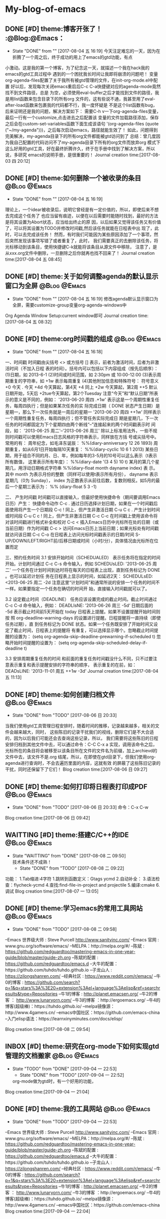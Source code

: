 * My-blog-of-emacs
** DONE [#D] theme:博客开张了！ 									  :@Blog:@Emacs：
   - State "DONE"       from ""           [2017-08-04 五 16:19]
     今天注定难忘的一天，因为在折腾了一个周之后，终于成功的用上了emacs的gtd功能，有点
小激动。这是我的第一个博客，为了纪念这一天，就描述一个我在hack我的emacs的gtd工具过程中
遇到的一个困扰我长时间让我即将崩溃的问题吧！
     变量org-agenda-files配置了关于我所有被gtd管理的文件，在init-org-mode.el中配置
好以后，发现每次关闭emacs重启后C-c C-a快捷键对应的agenda-mode竟然找不到文件路径，总是
为空，必须使用eval-buffer之后才能找到文件的路径，我是用list函数来包含目录下的所有org
文件的，这有些说不通，我甚至用了eval-after-load函数来包裹我的代码都不行，我一度怀疑是
不是这个list函数有bug，后来证明还是我的问题，解决方案如下：
    需要C-h v一下org-agenda-files变量，最后一行有一个customize,点击进去之后配置该
变量的文件加载路径添加，保存之后会在custom-set-variables函数下面生成该语句
'(org-agenda-files (quote ("~/my-agenda")))，之后每次启动emacs，路径就能生效了！
如此，问题得到完美解决，my-agenda目录下的所有org文件都能被gtd访问到了
	总结：曾几度因为我自己配置的代码访问不了my-agenda目录下所有的org文件而放弃org
模式下这么好用的gtd工具，好在最终折腾许久，终于在手册中找到了解决方案，所以说，多研究
emacs的说明手册，是很重要的！
Journal creation time:[2017-08-03 四 20:12]
** DONE [#D] theme:如何删除一个被收录的条目 						  :@Blog:@Emacs:
   - State "DONE"       from ""           [2017-08-04 五 16:19]
   理论上，一个idear被收录后，说明它曾经是有一定价值的，所以，即使后来不想去完成这个任务了
也应当留有痕迹，以便在以后需要时能随时找到，最好的方法是将其设置为Abort状态，应当给出终止的原
因，以后如果又觉得该任务又有价值了，可以将其设置为TODO并修改时间戳,然后该任务就能在日程表中出
现了，此时，可以去完成该任务！
	然而，有时我们可能因为某些原因添加了一个事项，然后突然发现该事项写错了或者重复了，此时，
我们需要真正的去删除该任务，将光标移动到该条目，使用快捷键C-k就能将该条目从源文件中移除，
注意了，是从xxx.org文件中删除，一旦删除之后你就再也找不回来了！
Journal creation time:[2017-08-04 五 08:45]
** DONE [#D] theme:关于如何调整agenda的默认显示窗口为全屏 			  :@Blog:@Emacs:
   - State "DONE"       from ""           [2017-08-04 五 16:19]
	 修改agenda默认显示窗口为全屏，需要customize-group变量org-agenda-windows中
Org Agenda Window Setup:current window即可
Journal creation time:[2017-08-04 五 08:32]
** DONE [#D] theme:org时间戳的组成 									  :@Blog:@Emacs:
   - State "DONE"       from ""           [2017-08-04 五 16:18]
   :PROPERTIES:
   :LAST_REPEAT: [2017-08-04 五 16:18]
   :END:
一、时间戳
	 时间戳由尖括号 <> 或方括号 [] 表示，前者为激活时间，后者为非激活时间（不加入日程
表的时间）。括号内可以包括以下内容组成（按先后顺序）：
	(1)日期，如 2013-6-1
	(2)时间或时间范围，如 2:30pm 或 10:00-12:00
	(3)表示周期重复的字符串，如 +1w 表示每周重复
	(4)其他附加信息和特殊符号：
		符号意义
		+0 今天
		. 今天
		+4d 今天算起，第4天
		+4 同上
		+2w 今天算起，第2周
		++5 默认日期开始，5天后
		+2tue今天算起，第2个Tuesday
注意“今天”和“默认日期”所表示的意义是不同的，例如：
'2013-06-20 周四 .+1w' 表示这是一个周期性重复任务，每周四执行；但是如果某次任务的实
际完成日期（ DONE 状态产生日期）是星期一，那么下一次任务就是一周后的星期一
'2013-06-20 周四 ++1w' 同样表示一个周期性重复任务，每周四执行；但不管任务实际完成日
期是星期几，下一次任务的时间都固定为下个星期四由两个断线“–”连接起来的两个时间戳表示时
间段，如： '2013-06-25 周二'--'2013-06-26 周三'
	除以上标准用法外，一些不规则时间戳可以使用Emacs日志风格的字符串表示，同样放在方括
号或尖括号中。常用的有：
周年纪念，如毛泽东诞辰： %%(diary-anniversary 12 26 1893)
周期重复，如从6月1日开始每隔10天重复： %%(diary-cyclic 10 6 1 2013)
某些日期，用于组合不同的月、日、年，例如每年的3-5月的10号可以这么表示（t表示所有数值，
这里表示所有年度）： %%(diary-date '(3 4 5) 10 t)
某月的第几个星期几，用浮动日期格式字符串 %%(diary-float month dayname index) 表
示。其中 month 为表示月份的整数（同样可以使用t表示所有月份）， dayname 表示星期几（0为
Sunday）， index 为正数表示从前往后数，复数则相反。如5月的最后一个星期三表示为： %%
(diary-float 5 3 -1)

二、 产生时间戳
	时间戳可以直接输入，但最好使用快捷命令（期间要调用Emacs日历）产生：
快捷命令动作
C-c . 通过日历选择计划日期，如果在一个时间戳后面使用将产生一个日期段
C-c ! 同上，但产生非激活日期
C-u C c . 产生计划时间或时间段
C-u C c ! 同上，但产生非激活日期
C-c C-c 在时间戳上使用该命令将对该时间戳进行格式补全和校对
C-c < 插入Emacs日历中光标所在处的日期（或当前日期）作为时间戳
C-c > 访问Emacs日历上当前日期；如果光标处有时间戳就访问该日期
C-c C-o 在日程表上访问光标时间戳表示的日期/时间
S-UP/DOWN/LEFT/RIGHT前/后移日期或时间（小时/分），具体情况由光标所在位置而定

三、预约任务时间
3.1 安排开始时间（SCHEDUALED）
	表示任务将在指定的时间开始。计划时间通过 C-c C-s 命令输入，例如
SCHEDUsLED: '2013-06-25 周二'
一个任务在计划时间到达时将在每天的日程表上出现，直到任务标记为 DONE 。也可以延迟计划任
务在日程表上显示的时间，如延迟2天：
SCHEDULsED: <2013-06-25 周二 -2d
注意这里“计划时间”和通常所说的安排一个任务的时间不一样。如果要指定一个任务在确切的时间开
始，直接输入时间戳就可以了。

3.2 设定截止时间（DEADLINE）
	任务应该设置完成的截止时间。截止时间通过 C-c C-d 命令输入，例如：
DEADLIsNE: ’2013-06-26 周三 -5d‘
日期后面的 -5d 表示截止时间前5天开始在 today 日程表上提醒。如果不设置提醒开始时间则按
照 org-deadline-warning-days 的设置进行提醒。日程提醒将一直持续（即使任务过期），直
到任务标记为 DONE 状态。如果一个任务既安排了开始时间又设定了截止时间，日程表上的提醒将
有重复，可以选择显示哪个。忽略截止时间提醒的设置为：
(setq org-agenda-skip-deadline-prewarning-if-scheduled t)
忽略开始时间提醒的设置为：
(setq org-agenda-skip-scheduled-delay-if-deadline t)

3.3 安排周期重复任务的时间
	和前面的重复任务时间戳没什么不同，只不过要注意表示重复和表示提醒安排的字符串的顺序，
表示重复的在前，如：
DEADsLINE: '2013-11-01 周五 ++1w -3d'
Journal creation time:[2017-08-04 五 11:13]
** DONE [#D] theme:如何创建归档文件							   :@Blog:@Emacs:
   - State "DONE"       from "TODO"       [2017-08-06 日 20:33]
   当我们使用gtd工具管理日程安排时，随着时间的推移，记录越来越多，相关的文件会越来越大，同时，
这些陈旧的记录干扰我们的视线，删除它们是不大合适的，因为以后我们可能还会去查询这些记录，所以，
我们需要将这些陈旧的日程安排归档到其他文件中去，可以通过命令：C-C C-x a 实现，调用该命令之后，
光标所在的条目将会被移至以该条目所在文件的文件名为前缀，加上archievd的文件中去，该文件不是.org
结尾，所以，在即使在gtd目录下，但我们使用org-agenda进行查询时，不会去遍历里面的内容，这就有效
的屏蔽了这些陈旧记录的干扰，同时还保留下了它们！
Blog creation time:[2017-08-06 日 09:27]
** DONE [#D] theme:如何打印将日程表打印成PDF				   :@Blog:@Emacs:
   - State "DONE"       from "TODO"       [2017-08-06 日 20:33]
	命令：C-x C-w
Blog creation time:[2017-08-06 日 09:42]
** WAITTING [#D] theme:搭建C/C++的IDE						   :@Blog:@Emacs:
   - State "WAITTING"   from "DONE"       [2017-08-08 二 09:50] \\
	 技术条件还不成熟！
	- State "DONE"       from "TODO"       [2017-08-08 二 09:22]
功能：	
	1.Tab缩进:4字符
	1.跳转到函数定义：Gtags   ycmd
	2.自动补全：
	3.语法检查：flycheck-ycmd
	4.查找:find-file-in-project and projectile
	5.编译:cmake
	6.调试
Blog creation time:[2017-08-07 一 13:05]
** DONE [#D] theme:学习emacs的常用工具网站				:@Blog:@Emacs:
	- State "DONE"       from "TODO"       [2017-08-08 二 09:58]

--Emacs 世界级大师 : Steve Purcell  http://www.sanityinc.com/
--Emacs 官网 : www.gnu.org/software/emacs/
--MELPA：http://melpa.org/#/
--陈斌 : https://github.com/redguardtoo/mastering-emacs-in-one-year-guide/blob/master/guide-zh.org
--陈斌的配置 : https://github.com/redguardtoo/emacs.d
--大牛的配置：https://github.com/tuhdo/tuhdo.github.io
--子龙山人 : https://zilongshanren.com/
--经典社区 : https://www.reddit.com/r/emacs/
--牛0的博客 : https://github.com/search?p=1&q=stars%3A%3E20+extension%3Ael+language%3Aelisp&ref=searchresults&type=Repositories
--牛1的博客 : http://planet.emacsen.org/
--牛2的博客 ： http://www.lunaryorn.com/
--牛3的博客 ：http://ergoemacs.org/
--牛4的博客(超级棒)：https://tuhdo.github.io/
--melpa镜像源：http://www.4gamers.cn/
--emacs中国社区：https://github.com/emacs-china
--入门elisp语法：https://learnxinyminutes.com/docs/elisp/

Blog creation time:[2017-08-08 二 09:54]
** INBOX [#D] theme:研究在org-mode下如何实现gtd管理的文档搬家  :@Blog:@Emacs:
   - State "TODO"       from "DONE"       [2017-09-04 一 22:53]
	- State "DONE"       from "TODO"       [2017-09-04 一 22:52]
	org-mode做为gtd时，有一个好用的功能，
Blog creation time:[2017-09-04 一 21:04]
** DONE [#D] theme:我的工具网站								   :@Blog:@Emacs:
	- State "DONE"       from "TODO"       [2017-09-04 一 22:53]
--Emacs 世界级大师 : Steve Purcell  http://www.sanityinc.com/
--Emacs 官网 : www.gnu.org/software/emacs/
--MELPA：http://melpa.org/#/
--陈斌 : https://github.com/redguardtoo/mastering-emacs-in-one-year-guide/blob/master/guide-zh.org
--陈斌的配置 : https://github.com/redguardtoo/emacs.d
--大牛的配置：https://github.com/tuhdo/tuhdo.github.io
--子龙山人 : https://zilongshanren.com/
--经典社区 : https://www.reddit.com/r/emacs/
--牛0的博客 : https://github.com/search?p=1&q=stars%3A%3E20+extension%3Ael+language%3Aelisp&ref=searchresults&type=Repositories
--牛1的博客 : http://planet.emacsen.org/
--牛2的博客 ： http://www.lunaryorn.com/
--牛3的博客 ：http://ergoemacs.org/
--牛4的博客(超级棒)：https://tuhdo.github.io/
--melpa镜像源：http://www.4gamers.cn/
--emacs中国社区：https://github.com/emacs-china
Blog creation time:[2017-09-04 一 22:04]
** DONE [#D] theme:安装emacs								   :@Blog:@Emacs:
	- State "DONE"       from "TODO"       [2017-09-04 一 22:53]
1.ubuntu16.04使用apt install emacs安装的emacs是emacs24,而我希望能使用emacs25,
因为里面有一些高级的函数可以实现，所以采用下面的方式来安装emacs25.2
2.首先安装核心依赖文件：
--sudo apt install build-essential
--sudo apt-get build-dep emacs24
备注:安装build-dep可能会出错，显示E：You must put some 'source' URIs in your source.list
此时，我们需要到设置-->软件和更新下面勾选：源代码
3.下载emacs25.2版本：
--sudo wget -P 下载/ http://ftp.gnu.org/gnu/emacs/emacs-25.2.tar.xz
4.解压：
--由于下载包的格式为.tar.xz,所以:
--xz -d emacs-25.2.tar.xz
--tar -xvf emacs-25.2.tar
5.切换到root，进入解压后的包，运行配置文件，且指定安装目录：
--./configure --prefix=/usr/local
6.安装emacs：
--make && make install
7.运行emacs
Blog creation time:[2017-09-04 一 22:05]
** DONE [#D] theme:绑定快捷键								   :@Blog:@Emacs:
	- State "DONE"       from "TODO"       [2017-09-04 一 22:53]
*** 查询绑定
-->C-h k:待输入的快捷键
-->在键盘上按下你打算查询的按键组合，回车
-->只有两种结果:未定义，或给出绑定信息
*** 解除绑定
--我们希望将某个已绑定的快捷键解除绑定，然后绑定为另外一个快捷键
--先查询
--在配置文件中写：(global-unset-key "you key")
*** 绑定
	我们经常需要绑定各种各样的快捷键，可是有的时候，我们不知道如何去绑定一些复杂的快捷键，举个例子来说，
我需要将M-S-<RET>绑定到(org-insert-todo-heading)这个函数，你会发现尝试很多方法，还是绑定不正确，这个时候，
这里介绍一种万能的方法：让emacs告诉你这个绑定的代码是什么，步骤如下：
-->M-x global-set-key RET 
-->在键盘上按下你打算绑定的按键组合(会在小缓冲区中实时显示)：Set key <M-s-return> to command:
-->输入你想要绑定到该快捷键的命令：org-insert-todo-heading 回车
-->查看绑定代码：C-x ESC ESC:(global-set-key [M-s-return] (quote org-insert-todo-heading))
-->将这条源代码添加到自己的配置文件中去(不添加的话，刚刚绑定的快捷键只会在本次环境中生效)
Blog creation time:[2017-09-04 一 22:07]
** DONE [#D] theme:快捷键学习								   :@Blog:@Emacs:
	- State "DONE"       from "TODO"       [2017-09-04 一 22:53]
--emacs ~/.bashrc:添加别名alias em='emacs'  . ~/bashrc
--em:打开emacs
--C-x C-f:打开/新建文件
--C-x 4 C-f:在另外一个窗口中打开/新建文件
--C-x C-c:关闭所有缓冲区
--ESC ESC ESC:离开递归编辑
--C-x C-s:save-buffer:保存当前缓冲区
--C-x C-w:write-file: 当前文件另存为
--C-x b:switch-to-buffer:切换缓冲区
--C-x C-b:list-buffer:列出当前开启的buffer
--C-x k:kill-buffer:关闭当前缓冲区
--C-x u:撤销
--C-x l:显示文件行数以及当前行
--C-x 3:在右侧分屏
--C-x 1:只保留当前分屏
--C-x 0:关闭光标所在的当前屏幕
--C-x h:选中整个buffer

--C-h m:describe-mode:列出当前打开的所有minor-mode
--C-h w:where-is:对于一个给定的函数命令，列出所有关于它的调用者
--C-h c:decribe-key-briefly:对于一个绑定键，给出它调用了哪个函数命令
--C-h k:descrbie-key:查询键的功能
--C-h f:decribe-function:查询函数的功能
--C-h v:descrbie-variable:查询变量的功能
--C-h e:view-echo-area-message: 查看打印区的日志信息 
--C-h C-h:help-for-help:查看所有的快捷键，函数，变量等
--C-h t:打开手册
--C-h a xxx:搜索所有含有xxx关键字的命令
--C-h i:阅读安装在系统里的软件包的使用手册
--xxx C-h:查看当前emacs中绑定的所有以xxx为前缀开头的命令


--C-v:向下翻页
--M-v:向上翻页
--C-M-v:光标在当前窗口，为上一个缓冲区向下翻页
--C-M-S-v:光标在当前窗口，为上一个缓冲区向上翻页
--C-l:将当前行重置中央
--C-l C-l:将当前行重置屏幕最上方

--C-p:向上移动一行
--C-n:向下移动一行
--C-f:向前移动一个字符
--C-b:向后移动一个字符
--M-f:向前移动一个词
--M-b:向后移动一个词

--C-a:移动光标到行首
--C-e:移动光标到行尾
--M-a:移动光标到句首
--M-e:移动光标到句尾
--S-M-<:移动光标到文件首
--S-M->:移动光标到文件尾
--C-x-o:移动光标到其他窗口

--C-u 8 C-f:向前移动8个字符
--C-u 8 C-v:向后移动8行（注意是8行不是8页，此处比较特殊）
--C-g:终止命令

--C-x 3:在右边开启一个缓冲区；
--C-x 1:关闭除当前光标所在的缓冲区

--backspace:删除光标左边的1个字符
--C-d:删除光标后面的1个字符
--M-backspace:移除光标左边的一个词
--M-d:移除光标右边的一个词
--C-k:移除光标到行尾的所有字符
--M-k:移除光标到句尾的所有字符
--C-SPC：标记以当前光标为起点的字符
--C-w:移除被标记的字符
--C-y:召回最近一次移除的项
--M-y:召回之前移除过的项中的某一项，首先使用C-y召回最近一次移除的项，这不是我想召回的，所以
使用M-y继续往移除历史记录的上沿查找
--C-/或者C-x u:撤销操作
备注：移除和删除的区别在于，移除的东西可以被重新插入，而删除的东西只能通过撤销来找回

--M-x descri fon<Tab>:自动补全describe-font

--C-s:向下搜索，再按C-s往前递推，按backspace会撤回最近搜索命中的位置
--C-r:向上搜索，再按C-r往后递推，按backspace会撤回最近搜索命中的位置

--<s-Tab:eclisp 宏

--C-c C-t:将一个item变为TODO或者DONE状态

--M-S-!:执行外部shell命令
--M-x:shell: 打开外部shell
Blog creation time:[2017-09-04 一 22:10]
** DONE [#D] theme:研究包管理Cash							   :@Blog:@Emacs:
	- State "DONE"       from "TODO"       [2017-09-04 一 22:53]
--安装cask:sudo curl -fsSL https://raw.githubusercontent.com/cask/cask/master/go | python
--设置cask的环境变量
--安装pallet:package-install --- pallet
--M-x:pallet-init:此时，在.emacs.d目录下有一个Cask的文件，列出了所有之前使用package-install
安装的包的别名
--M-x:pallet-install:此时，在.emacs.d目录下的elpa目录将会被复制到.emacs.d/.cask/下面
Blog creation time:[2017-09-04 一 22:12]
** DONE [#D] theme:org-mode基础								   :@Blog:@Emacs:
	- State "DONE"       from "TODO"       [2017-09-05 二 09:27]
--要使用org-mode buffer就需要将font-lock开启，emacs默认是开启的

--在org-mode下面，需要重点关注这四个org命令：org-store-link;org-capture;org-agenda;org-iswitchb

--org-mode主要使用三种类型的关键字：TODO keywords，tags, property name

--常见的tags关键字：boss,

--property name关键字：Release

--可选关键字：
--> #+TITLE:用于设置title
--> #+BEGIN_HTML:用于开启一个HTML环境
Blog creation time:[2017-09-05 二 08:40]
** DONE [#D] theme:org-mode快捷键							   :@Blog:@Emacs:
	- State "DONE"       from "TODO"       [2017-09-05 二 09:27]
--C-c a:org-agenda
--C-c l:org-store-link
--C-c c:capture
--C-c b:org-iswitchb

--全局大纲之间移动光标：C-c C-p/n
--同级别大纲之间移动光标：C-c C-b/f
--跳转到上一级大纲：C-c C-u
--切换到大纲浏览状态：C-c C-j

--M-<RET>:在光标位置插入一个同级标题
--C-<RET>:在尾端 插入一个同级标题
--M-S-<RET>:在光标位置插入一个同级TODO标题:(global-set-key [M-s-return] (quote org-insert-todo-heading))
--C-S-<RET>:在尾端插入一个同级的TODO标题：(global-set-key [C-s-return] (quote org-insert-todo-heading-respect-content))
--<TAB>:循环切换光标所在大纲的状态
--M-LEFT/RIGHT:将当前标题升级/降级
--M-S-LEFT/RIGHT:
--M-UP/DOWN：将子树上升/下降

++C-x C-f : open file;
++C-x C-s : save file;
++C-x C-c : close file;

++C-h t : tutorials

++C-h-f : find function
++C-h f : describes function;

++C-h-v : find variable
++C-h v : describes variable

++C-h-k : find bingdingkey
++C-h k : describes bingdingkey
Blog creation time:[2017-09-05 二 08:40]
** DONE [#D] theme:spacemacs相关网站						   :@Blog:@Emacs:
	- State "DONE"       from "TODO"       [2017-09-05 二 09:27]
--官网：http://spacemacs.org
--github:https://github.com/syl20bnr/spacemacs
Blog creation time:[2017-09-05 二 08:46]
** DONE [#D] theme:elisp									   :@Blog:@Emacs:
	- State "DONE"       from "TODO"       [2017-09-05 二 09:28]
++大前提：所有的Loading函数最终都调用该load函数来进行加载工作;
++函数原型:(load FILE &optional NOERROR NOMESSAGE NOSUFFIX MUST-SUFFIX)
++执行过程：
--首先寻找FILE.elc字节编译文件；
	--若没有,则寻找FILE.el文件；
	--若没有,如果Emacs的编译中加入了动态模块的支持,则去加载FILE.ext文件,这些.ext文件是系统依赖的共享库文件；
	--若没有,则,load会去寻找按照文件名FILE(而不考虑后缀名)去查找,如果FILE存在的话,该文件将会被当作FILE.el；
	--如果auto-compression-mode被使能(默认是使能的),并且load没有找到对应的文件, 在尝试查找其它文件名之前,会先去搜索该文件的压缩文件版本,如果存在的话,会解压缩并加载该文件；
++参数对执行过程的影响：
	--NOSUFFIX:如果该参数是non-nil,则load函数不会尝试加载.elc和.el为后缀名的文件，该情况下，必须指定FILE的文件名，除此之外，auto-compression-mode必须打开，load函数仍然会使用jka-compr-load-suffixes来查找压缩文件；如果该参数是t，并且指定了一个精准的文件名+后缀，你就可以过滤掉只考虑文件名而不检查后缀这样的情况；
	--MUST-SUFFIX：如果该参数是non-nil,那么load就必须要求文件名的后缀是.el或者.elc或者.etc文件才能够被找到，除非文件包含了一个准确的目录名字
	--FILE:如果找到的文件名是一个与FILE相关的名字，例如:FILE是init.el,而load搜索到的是init或者test/init.txt,load将使用load-path这个变量来搜索文件，load依赖于在load-path中列出来的路径目录下的每一个文件名，它会找出这些文件名的匹配，然后加载第一个文件， 如果只有当前在Load-path中被指定，那么load就会在当前目录下搜索;如果FILE是nil,则代表在默认目录下加载，load会尝试load-path下所有可能的后缀。不论这个名字最终在哪个文件下面被找到，也不论这个目录是emacs在哪发现的，Emacs都会用被找到的那个变量的文件名来给load-file-name变量赋值安装Fedora
**** 在U盘上安装Fedora
1.下载Fedora-workstation安装包
2.制作 Linux

Blog creation time:[2017-09-05 二 09:23]
** DONE [#C] case:研究emacs中gtd工具中如何创建和使用周期性任务		 :@Emacs:
#   DEADLINE: <2018-01-01 一 12:00> SCHEDULED: <2017-08-04 五 08:30>
   - State "DONE"       from "ABORT"      [2017-08-07 一 08:58] \\
	 找到解决方案：
	 (1)每天的某个时间段重复：在添加的时间段的SCHEDULED<>最后添加++1d
	 (2)每周的某天的某个时间段重复：在添加的时间段的SCHEDULED<>最后添加++1w
   - State "ABORT"      from "TODO"       [2017-08-06 日 20:39] \\
	 暂时用不到！
   - State "TODO"       from "NEXT"       [2017-08-03 四 20:53]
Next creation time:[2017-08-03 四 20:38]
** DONE [#C] case:研究如何将agenda打印出来							 :@Emacs:
   - State "DONE"       from "TODO"       [2017-08-06 日 20:31]
   - State "TODO"       from "NEXT"       [2017-08-04 五 13:37]
Next creation time:[2017-08-04 五 08:06]
** DONE [#C] case:如何修改一个todo任务的时间戳						 :@Emacs:

   - State "DONE"       from "TODO"       [2017-08-06 日 20:34]
   - State "TODO"       from "NEXT"       [2017-08-04 五 13:37]
Next creation time:[2017-08-04 五 08:48]
** DONE [#C] case:配置番茄时间工作法								 :@Emacs:
   - State "DONE"       from "TODO"       [2017-08-06 日 20:31]
   - State "TODO"       from "NEXT"       [2017-08-04 五 13:37]
Next creation time:[2017-08-04 五 10:35]
** DONE [#C] case:添加inbox.org										 :@Emacs:
   SCHEDULED: <2017-08-05 六 11:20>
   - State "DONE"       from "TODO"       [2017-08-06 日 09:16]
Task creation time:[2017-08-05 六 11:13]
** DONE [#C] case:删除done.org,abort.org,waiting.org,添加work.org,project.org :@Emacs:
   SCHEDULED: <2017-08-05 六 11:25>
   - State "DONE"       from "TODO"       [2017-08-06 日 09:17]
Task creation time:[2017-08-05 六 11:14]
** DONE [#C] case:对定制的gtd工具进行严格测试						 :@Emacs:
   SCHEDULED: <2017-08-04 五 08:00>
   - State "DONE"       from "TODO"       [2017-08-04 五 15:54]
   - State "TODO"       from "NEXT"       [2017-08-03 四 22:40]
Next creation time:[2017-08-03 四 22:36]
** DONE [#C] case:为工作，工程等对象分别建立各自包含待规划，待完成，已经完成，等待别人完成，丢弃的组 :@Emacs:

   - State "DONE"       from "TODO"       [2017-08-04 五 15:55]
   - State "TODO"       from "NEXT"       [2017-08-03 四 22:49]
Next creation time:[2017-08-03 四 22:47]
** DONE [#C] case:更改gtd模板，使得在next和link时不用人工输入tags	 :@Emacs:
   - State "DONE"       from "TODO"       [2017-08-04 五 08:15]
   - State "TODO"       from "NEXT"       [2017-08-04 五 08:02]
Next creation time:[2017-08-04 五 07:46]
** DONE [#C] case:将emacs的tab缩进由8变为4							 :@Emacs:
   - State "DONE"       from "TODO"       [2017-08-03 四 21:05]
   - State "TODO"       from "NEXT"       [2017-08-03 四 20:51]
Next creation time:[2017-08-03 四 20:43]
** DONE [#C] case:研究如何自动根据任务状态移动到不同的文件中去		 :@Emacs:
   - State "DONE"       from "TODO"       [2017-08-03 四 22:30]
   - State "TODO"       from "NEXT"       [2017-08-03 四 21:32]
Next creation time:[2017-08-03 四 21:11]

** DONE [#C] case:研究如何删除一个TODO任务							 :@Emacs:
   - State "DONE"       from "TODO"       [2017-08-04 五 09:17] \\
	 使用C-c k就能将该条目从源文件中移除！
   - State "TODO"       from "NEXT"       [2017-08-03 四 22:41]
Next creation time:[2017-08-03 四 22:35]
** DONE [#C] case:让C-c C-a全屏显示									 :@Emacs:
   - State "DONE"       from "ABORT"      [2017-08-04 五 09:19]
   - State "ABORT"      from "ABORT"      [2017-08-04 五 08:53] \\
	 该任务与之后的任务重复！
Task creation time:[2017-08-04 五 08:16]
** DONE [#C] case:更改link的存储文件为gtd.org						 :@Emacs:
   - State "DONE"       from "TODO"       [2017-08-04 五 09:23]
   - State "TODO"       from "NEXT"       [2017-08-04 五 07:58]
Next creation time:[2017-08-04 五 07:48]
** DONE [#C] case:将～/my-agenda改为隐藏目录						 :@Emacs:
   - State "DONE"       from "TODO"       [2017-08-04 五 10:08]
   - State "TODO"       from "NEXT"       [2017-08-04 五 09:56]
Next creation time:[2017-08-04 五 09:53]
** DONE [#C] case:研究lisp语法										 :@Emacs:
   
	- State "DONE"       from "TODO"       [2017-08-07 一 15:39]
    https://learnxinyminutes.com/docs/elisp/
Case creation time:[2017-08-07 一 14:06]
